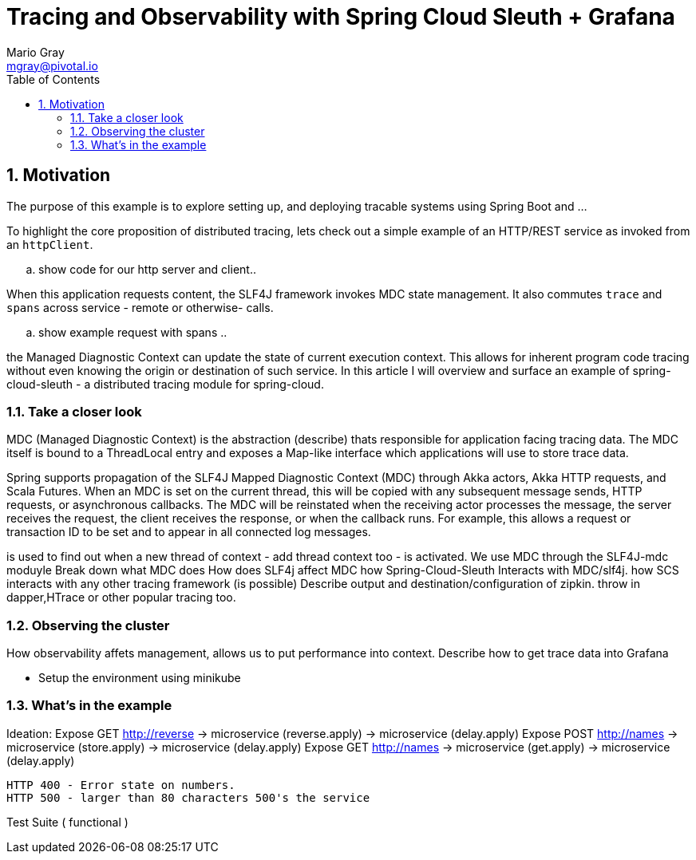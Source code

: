 = Tracing and Observability with Spring Cloud Sleuth + Grafana
Mario Gray <mgray@pivotal.io>
:Author Initials: MVG
:toc:
:icons:
:numbered:
:website: https://cloud.spring.io/spring-cloud-sleuth/

== Motivation
The purpose of this example is to explore setting up, and deploying
tracable systems using Spring Boot and ... 

To highlight the core proposition of distributed tracing, lets check out
a simple example of an HTTP/REST service as invoked from an `httpClient`.

.. show code for our http server and client..

When this application requests content, the SLF4J framework invokes 
MDC state management.  It also commutes `trace` and `spans` across service
 - remote or otherwise- calls.

.. show example request with spans ..




the Managed Diagnostic Context can update the state of current execution
context. This allows for inherent program code tracing without even knowing
the origin or destination of such service. In this article I will overview 
and surface an example of spring-cloud-sleuth - a distributed tracing 
module for spring-cloud.

=== Take a closer look

MDC (Managed Diagnostic Context) is the abstraction (describe) thats responsible for
application facing tracing data. The MDC itself is bound to a ThreadLocal entry
and exposes a Map-like interface which applications will use to store trace data.

Spring supports propagation of the SLF4J Mapped Diagnostic Context (MDC) through Akka actors,
 Akka HTTP requests, and Scala Futures. When an MDC is set on the current thread, 
 this will be copied with any subsequent message sends, HTTP requests, or asynchronous
  callbacks. The MDC will be reinstated when the receiving actor processes the 
  message, the server receives the request, the client receives the response, 
  or when the callback runs. For example, this allows a request or transaction ID to 
  be set and to appear in all connected log messages.

is used to find out when a new thread of context - add thread context too - is 
activated. We use MDC through the SLF4J-mdc moduyle
Break down what MDC does
How does SLF4j affect MDC
how Spring-Cloud-Sleuth Interacts with MDC/slf4j. 
how SCS interacts with any other tracing framework (is possible)
Describe output and destination/configuration of zipkin.  throw in 
dapper,HTrace or other popular tracing too.

=== Observing the cluster
 
How observability affets management, allows us to put performance 
into context.  Describe how to get trace data into Grafana

* Setup the environment using minikube

=== What's in the example
Ideation: Expose GET http://reverse 
                -> microservice (reverse.apply)
                    -> microservice (delay.apply)
          Expose POST http://names
                -> microservice (store.apply)
                    -> microservice (delay.apply)
          Expose GET http://names
                -> microservice (get.apply)
                    -> microservice (delay.apply)

            HTTP 400 - Error state on numbers. 
            HTTP 500 - larger than 80 characters 500's the service

Test Suite ( functional ) 

